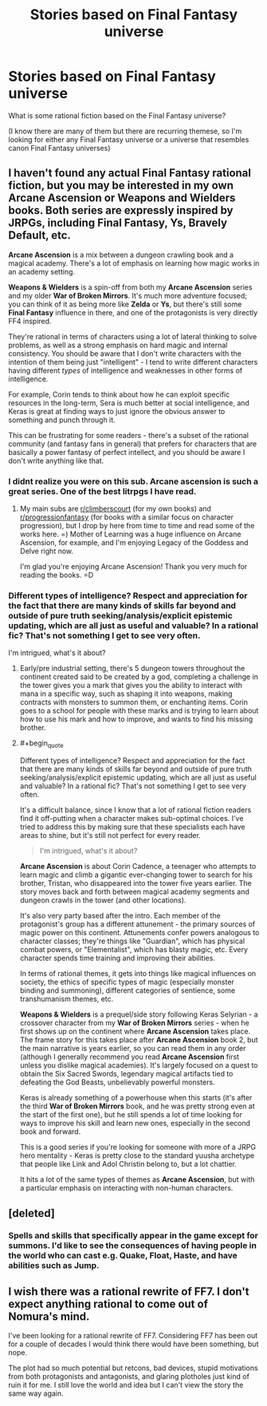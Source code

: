 #+TITLE: Stories based on Final Fantasy universe

* Stories based on Final Fantasy universe
:PROPERTIES:
:Author: my_alt_at_my_job
:Score: 18
:DateUnix: 1586734519.0
:END:
What is some rational fiction based on the Final Fantasy universe?

(I know there are many of them but there are recurring themese, so I'm looking for either any Final Fantasy universe or a universe that resembles canon Final Fantasy universes)


** I haven't found any actual Final Fantasy rational fiction, but you may be interested in my own *Arcane Ascension* or *Weapons and Wielders* books. Both series are expressly inspired by JRPGs, including *Final Fantasy*, *Ys*, *Bravely Default*, etc.

*Arcane Ascension* is a mix between a dungeon crawling book and a magical academy. There's a lot of emphasis on learning how magic works in an academy setting.

*Weapons & Wielders* is a spin-off from both my *Arcane Ascension* series and my older *War of Broken Mirrors*. It's much more adventure focused; you can think of it as being more like *Zelda* or *Ys*, but there's still some *Final Fantasy* influence in there, and one of the protagonists is very directly FF4 inspired.

They're rational in terms of characters using a lot of lateral thinking to solve problems, as well as a strong emphasis on hard magic and internal consistency. You should be aware that I don't write characters with the intention of them being just "intelligent" - I tend to write different characters having different /types/ of intelligence and weaknesses in other forms of intelligence.

For example, Corin tends to think about how he can exploit specific resources in the long-term, Sera is much better at social intelligence, and Keras is great at finding ways to just ignore the obvious answer to something and punch through it.

This can be frustrating for some readers - there's a subset of the rational community (and fantasy fans in general) that prefers for characters that are basically a power fantasy of perfect intellect, and you should be aware I don't write anything like that.
:PROPERTIES:
:Author: Salaris
:Score: 10
:DateUnix: 1586755030.0
:END:

*** I didnt realize you were on this sub. Arcane ascension is such a great series. One of the best litrpgs I have read.
:PROPERTIES:
:Author: Rouninscholar
:Score: 4
:DateUnix: 1586786030.0
:END:

**** My main subs are [[/r/climberscourt][r/climberscourt]] (for my own books) and [[/r/progressionfantasy][r/progressionfantasy]] (for books with a similar focus on character progression), but I drop by here from time to time and read some of the works here. =) Mother of Learning was a huge influence on Arcane Ascension, for example, and I'm enjoying Legacy of the Goddess and Delve right now.

I'm glad you're enjoying Arcane Ascension! Thank you very much for reading the books. =D
:PROPERTIES:
:Author: Salaris
:Score: 1
:DateUnix: 1586815989.0
:END:


*** Different types of intelligence? Respect and appreciation for the fact that there are many kinds of skills far beyond and outside of pure truth seeking/analysis/explicit epistemic updating, which are all just as useful and valuable? In a rational fic? That's not something I get to see very often.

I'm intrigued, what's it about?
:PROPERTIES:
:Author: Sailor_Vulcan
:Score: 2
:DateUnix: 1586798003.0
:END:

**** Early/pre industrial setting, there's 5 dungeon towers throughout the continent created said to be created by a god, completing a challenge in the tower gives you a mark that gives you the ability to interact with mana in a specific way, such as shaping it into weapons, making contracts with monsters to summon them, or enchanting items. Corin goes to a school for people with these marks and is trying to learn about how to use his mark and how to improve, and wants to find his missing brother.
:PROPERTIES:
:Score: 2
:DateUnix: 1586814693.0
:END:


**** #+begin_quote
  Different types of intelligence? Respect and appreciation for the fact that there are many kinds of skills far beyond and outside of pure truth seeking/analysis/explicit epistemic updating, which are all just as useful and valuable? In a rational fic? That's not something I get to see very often.
#+end_quote

It's a difficult balance, since I know that a lot of rational fiction readers find it off-putting when a character makes sub-optimal choices. I've tried to address this by making sure that these specialists each have areas to shine, but it's still not perfect for every reader.

#+begin_quote
  I'm intrigued, what's it about?
#+end_quote

*Arcane Ascension* is about Corin Cadence, a teenager who attempts to learn magic and climb a gigantic ever-changing tower to search for his brother, Tristan, who disappeared into the tower five years earlier. The story moves back and forth between magical academy segments and dungeon crawls in the tower (and other locations).

It's also very party based after the intro. Each member of the protagonist's group has a different attunement - the primary sources of magic power on this continent. Attunements confer powers analogous to character classes; they're things like "Guardian", which has physical combat powers, or "Elementalist", which has blasty magic, etc. Every character spends time training and improving their abilities.

In terms of rational themes, it gets into things like magical influences on society, the ethics of specific types of magic (especially monster binding and summoning), different categories of sentience, some transhumanism themes, etc.

*Weapons & Wielders* is a prequel/side story following Keras Selyrian - a crossover character from my *War of Broken Mirrors* series - when he first shows up on the continent where *Arcane Ascension* takes place. The frame story for this takes place after *Arcane Ascension* book 2, but the main narrative is years earlier, so you can read them in any order (although I generally recommend you read *Arcane Ascension* first unless you dislike magical academies). It's largely focused on a quest to obtain the Six Sacred Swords, legendary magical artifacts tied to defeating the God Beasts, unbelievably powerful monsters.

Keras is already something of a powerhouse when this starts (it's after the third *War of Broken Mirrors* book, and he was pretty strong even at the start of the first one), but he still spends a lot of time looking for ways to improve his skill and learn new ones, especially in the second book and forward.

This is a good series if you're looking for someone with more of a JRPG hero mentality - Keras is pretty close to the standard yuusha archetype that people like Link and Adol Christin belong to, but a lot chattier.

It hits a lot of the same types of themes as *Arcane Ascension*, but with a particular emphasis on interacting with non-human characters.
:PROPERTIES:
:Author: Salaris
:Score: 1
:DateUnix: 1586816809.0
:END:


** [deleted]
:PROPERTIES:
:Score: 2
:DateUnix: 1586766300.0
:END:

*** Spells and skills that specifically appear in the game except for summons. I'd like to see the consequences of having people in the world who can cast e.g. Quake, Float, Haste, and have abilities such as Jump.
:PROPERTIES:
:Author: my_alt_at_my_job
:Score: 2
:DateUnix: 1586787067.0
:END:


** I wish there was a rational rewrite of FF7. I don't expect anything rational to come out of Nomura's mind.

I've been looking for a rational rewrite of FF7. Considering FF7 has been out for a couple of decades I would think there would have been something, but nope.

The plot had so much potential but retcons, bad devices, stupid motivations from both protagonists and antagonists, and glaring plotholes just kind of ruin it for me. I still love the world and idea but I can't view the story the same way again.
:PROPERTIES:
:Author: gracenote108
:Score: 1
:DateUnix: 1587399363.0
:END:

